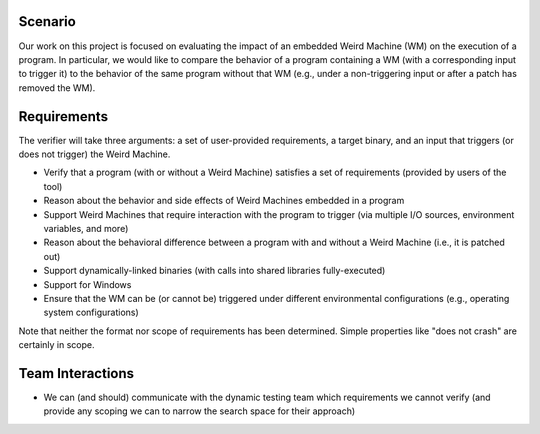 Scenario
========

Our work on this project is focused on evaluating the impact of an embedded Weird Machine (WM) on the execution of a program. In particular, we would like to compare the behavior of a program containing a WM (with a corresponding input to trigger it) to the behavior of the same program without that WM (e.g., under a non-triggering input or after a patch has removed the WM).

Requirements
============

The verifier will take three arguments: a set of user-provided requirements, a target binary, and an input that triggers (or does not trigger) the Weird Machine.

- Verify that a program (with or without a Weird Machine) satisfies a set of requirements (provided by users of the tool)
- Reason about the behavior and side effects of Weird Machines embedded in a program
- Support Weird Machines that require interaction with the program to trigger (via multiple I/O sources, environment variables, and more)
- Reason about the behavioral difference between a program with and without a Weird Machine (i.e., it is patched out)
- Support dynamically-linked binaries (with calls into shared libraries fully-executed)
- Support for Windows
- Ensure that the WM can be (or cannot be) triggered under different environmental configurations (e.g., operating system configurations)

Note that neither the format nor scope of requirements has been determined. Simple properties like "does not crash" are certainly in scope.

Team Interactions
=================

- We can (and should) communicate with the dynamic testing team which requirements we cannot verify (and provide any scoping we can to narrow the search space for their approach)

